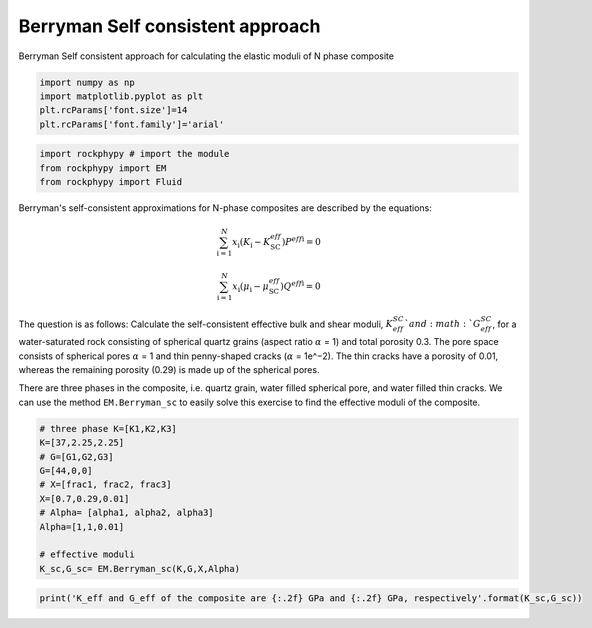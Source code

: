 
.. DO NOT EDIT.
.. THIS FILE WAS AUTOMATICALLY GENERATED BY SPHINX-GALLERY.
.. TO MAKE CHANGES, EDIT THE SOURCE PYTHON FILE:
.. "getting_started\09_Berrymann_SC.py"
.. LINE NUMBERS ARE GIVEN BELOW.

.. only:: html

    .. note::
        :class: sphx-glr-download-link-note

        :ref:`Go to the end <sphx_glr_download_getting_started_09_Berrymann_SC.py>`
        to download the full example code

.. rst-class:: sphx-glr-example-title

.. _sphx_glr_getting_started_09_Berrymann_SC.py:


Berryman Self consistent approach
=================================
Berryman Self consistent approach for calculating the elastic moduli of N phase composite

.. GENERATED FROM PYTHON SOURCE LINES 8-15

.. code-block:: python3


    import numpy as np 
    import matplotlib.pyplot as plt
    plt.rcParams['font.size']=14
    plt.rcParams['font.family']='arial'









.. GENERATED FROM PYTHON SOURCE LINES 16-21

.. code-block:: python3


    import rockphypy # import the module 
    from rockphypy import EM 
    from rockphypy import Fluid








.. GENERATED FROM PYTHON SOURCE LINES 22-31

Berryman's self-consistent approximations for N-phase composites are described by the equations: 

.. math::
       \sum_{\mathrm{i}=1}^N x_{\mathrm{i}}\left(K_{\mathrm{i}}-K_{\mathrm{SC}}^{e f f}\right) P^{e f f \mathrm{i}}=0 

.. math::
        \sum_{\mathrm{i}=1}^N x_{\mathrm{i}}\left(\mu_{\mathrm{i}}-\mu_{\mathrm{SC}}^{e f f}\right) Q^{e f f \mathrm{i}}=0



.. GENERATED FROM PYTHON SOURCE LINES 33-38

The question is as follows: Calculate the self-consistent effective bulk and shear moduli, :math:`K_{eff}^{SC}`and :math:`G_{eff}^{SC}`, for a water-saturated rock consisting of spherical quartz grains (aspect ratio :math:`\alpha` = 1) and total porosity 0.3. The pore space consists of spherical pores :math:`\alpha` = 1 and thin penny-shaped cracks (:math:`\alpha` = 1e^−2). The thin cracks have a porosity of 0.01, whereas the remaining porosity (0.29) is made up of the spherical pores.


There are three phases in the composite, i.e. quartz grain, water filled spherical pore, and water filled thin cracks. We can use the method ``EM.Berryman_sc`` to easily solve this exercise to find the effective moduli of the composite.


.. GENERATED FROM PYTHON SOURCE LINES 41-55

.. code-block:: python3


    # three phase K=[K1,K2,K3]
    K=[37,2.25,2.25]
    # G=[G1,G2,G3]
    G=[44,0,0]
    # X=[frac1, frac2, frac3]
    X=[0.7,0.29,0.01]
    # Alpha= [alpha1, alpha2, alpha3]
    Alpha=[1,1,0.01]

    # effective moduli
    K_sc,G_sc= EM.Berryman_sc(K,G,X,Alpha)









.. GENERATED FROM PYTHON SOURCE LINES 56-60

.. code-block:: python3



    print('K_eff and G_eff of the composite are {:.2f} GPa and {:.2f} GPa, respectively'.format(K_sc,G_sc))





.. rst-class:: sphx-glr-script-out

 .. code-block:: none

    K_eff and G_eff of the composite are 16.80 GPa and 11.56 GPa, respectively





.. rst-class:: sphx-glr-timing

   **Total running time of the script:** ( 0 minutes  0.005 seconds)


.. _sphx_glr_download_getting_started_09_Berrymann_SC.py:

.. only:: html

  .. container:: sphx-glr-footer sphx-glr-footer-example




    .. container:: sphx-glr-download sphx-glr-download-python

      :download:`Download Python source code: 09_Berrymann_SC.py <09_Berrymann_SC.py>`

    .. container:: sphx-glr-download sphx-glr-download-jupyter

      :download:`Download Jupyter notebook: 09_Berrymann_SC.ipynb <09_Berrymann_SC.ipynb>`


.. only:: html

 .. rst-class:: sphx-glr-signature

    `Gallery generated by Sphinx-Gallery <https://sphinx-gallery.github.io>`_
